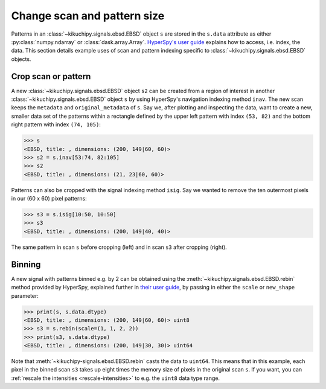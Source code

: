 ============================
Change scan and pattern size
============================

Patterns in an :class:`~kikuchipy.signals.ebsd.EBSD` object ``s`` are stored in
the ``s.data`` attribute as either :py:class:`numpy.ndarray` or
:class:`dask.array.Array`. `HyperSpy's user guide <http://hyperspy.org/
hyperspy-doc/current/user_guide/tools.html#indexing>`_ explains how to access,
i.e. index, the data. This section details example uses of scan and pattern
indexing specific to :class:`~kikuchipy.signals.ebsd.EBSD` objects.

.. _crop-scan-pattern:

Crop scan or pattern
====================

A new :class:`~kikuchipy.signals.ebsd.EBSD` object ``s2`` can be created from a
region of interest in another :class:`~kikuchipy.signals.ebsd.EBSD` object ``s``
by using HyperSpy's navigation indexing method ``inav``. The new scan keeps the
``metadata`` and ``original_metadata`` of ``s``. Say we, after plotting and
inspecting the data, want to create a new, smaller data set of the patterns
within a rectangle defined by the upper left pattern with index ``(53, 82)`` and
the bottom right pattern with index ``(74, 105)``:

.. code-block:: python

    >>> s
    <EBSD, title: , dimensions: (200, 149|60, 60)>
    >>> s2 = s.inav[53:74, 82:105]
    >>> s2
    <EBSD, title: , dimensions: (21, 23|60, 60)>

Patterns can also be cropped with the signal indexing method ``isig``. Say we
wanted to remove the ten outermost pixels in our (60 x 60) pixel patterns:

.. code-block:: python

    >>> s3 = s.isig[10:50, 10:50]
    >>> s3
    <EBSD, title: , dimensions: (200, 149|40, 40)>

.. figure:: _static/image/change_scan_pattern_size/change_pattern_size.jpg
    :align: center
    :width: 100%

    The same pattern in scan ``s`` before cropping (left) and in scan ``s3``
    after cropping (right).

.. _binning:

Binning
=======

A new signal with patterns binned e.g. by 2 can be obtained using the
:meth:`~kikuchipy.signals.ebsd.EBSD.rebin` method provided by HyperSpy,
explained further in `their user guide
<http://hyperspy.org/hyperspy-doc/current/user_guide/tools.html#rebinning>`_, by
passing in either the ``scale`` or ``new_shape`` parameter:

.. code-block:: python

    >>> print(s, s.data.dtype)
    <EBSD, title: , dimensions: (200, 149|60, 60)> uint8
    >>> s3 = s.rebin(scale=(1, 1, 2, 2))
    >>> print(s3, s.data.dtype)
    <EBSD, title: , dimensions: (200, 149|30, 30)> uint64

Note that :meth:`~kikuchipy-signals.ebsd.EBSD.rebin` casts the data to
``uint64``. This means that in this example, each pixel in the binned scan
``s3`` takes up eight times the memory size of pixels in the original scan
``s``. If you want, you can :ref:`rescale the intensities <rescale-intensities>`
to e.g. the ``uint8`` data type range.
